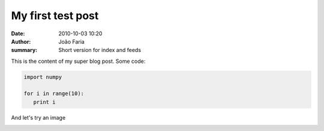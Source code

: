 My first test post
##################

:date: 2010-10-03 10:20
:author: João Faria
:summary: Short version for index and feeds


This is the content of my super blog post.
Some code:

.. code-block:: python

   import numpy
   
   for i in range(10):
      print i 
      
And let's try an image

.. image:: static/images/example.jpg
   :scale: 50 %
   :alt: example figure
   :align: center
   
.. [this is a comment]   :height: 0px
.. [this is a comment]   :width: 0 px
